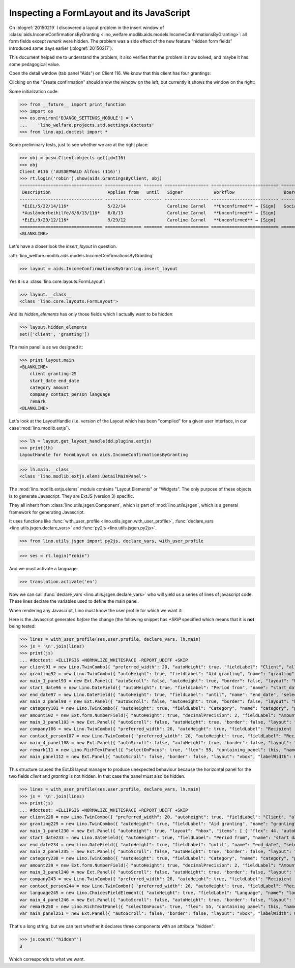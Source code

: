 .. _welfare.tested.20150219:

==========================================
Inspecting a FormLayout and its JavaScript
==========================================


.. To test only this document, run::

    $ python setup.py test -s tests.DocsTests.test_20150219

  Or::

    $ python -m atelier.doctest_utf8 docs/tested/2015/0219.rst

  Or::

    $ python -m doctest docs/tested/2015/0219.rst

On :blogref:`20150219` I discovered a layout problem in the insert
window of :class:`aids.IncomeConfirmationsByGranting
<lino_welfare.modlib.aids.models.IncomeConfirmationsByGranting>`: all
form fields except `remark` were hidden.  The problem was a side
effect of the new feature "hidden form fields" introduced some days
earlier (:blogref:`20150217`).

This document helped me to understand the problem, it also verifies
that the problem is now solved, and maybe it has some pedagogical
value.

Open the detail window (tab panel "Aids") on Client 116.  We know that
this client has four grantings:

.. image:: 0219a.png
    :scale: 50

Clicking on the "Create confirmation" should show the window on the left, 
but currently it shows the window on the right:

.. image:: 0219b.png
    :scale: 30

.. image:: 0219c.png
    :scale: 30


Some initialization code:

>>> from __future__ import print_function
>>> import os
>>> os.environ['DJANGO_SETTINGS_MODULE'] = \
...    'lino_welfare.projects.std.settings.doctests'
>>> from lino.api.doctest import *

Some preliminary tests, just to see whether we are at the right place:

>>> obj = pcsw.Client.objects.get(id=116)
>>> obj
Client #116 ('AUSDEMWALD Alfons (116)')
>>> rt.login('robin').show(aids.GrantingsByClient, obj)
================================ ============== ======= ================= ========================== =================== =========================
 Description                      Applies from   until   Signer            Workflow                   Board               Actions
-------------------------------- -------------- ------- ----------------- -------------------------- ------------------- -------------------------
 *EiEi/5/22/14/116*               5/22/14                Caroline Carnol   **Unconfirmed** → [Sign]   Social Board (SB)   **Create confirmation**
 *Ausländerbeihilfe/8/8/13/116*   8/8/13                 Caroline Carnol   **Unconfirmed** → [Sign]                       **Create confirmation**
 *EiEi/9/29/12/116*               9/29/12                Caroline Carnol   **Unconfirmed** → [Sign]                       **Create confirmation**
================================ ============== ======= ================= ========================== =================== =========================
<BLANKLINE>


Let's have a closer look the `insert_layout` in question.

:attr:`lino_welfare.modlib.aids.models.IncomeConfirmationsByGranting`

>>> layout = aids.IncomeConfirmationsByGranting.insert_layout

Yes it is a :class:`lino.core.layouts.FormLayout`:

>>> layout.__class__
<class 'lino.core.layouts.FormLayout'>

And its `hidden_elements` has only those fields which I actually want
to be hidden:

>>> layout.hidden_elements
set(['client', 'granting'])

The main panel is as we designed it:

>>> print layout.main
<BLANKLINE>
    client granting:25
    start_date end_date
    category amount
    company contact_person language
    remark
<BLANKLINE>

Let's look at the LayoutHandle (i.e. version of the Layout which has
been "compiled" for a given user interface, in our case
:mod:`lino.modlib.extjs`).

>>> lh = layout.get_layout_handle(dd.plugins.extjs)
>>> print(lh)
LayoutHandle for FormLayout on aids.IncomeConfirmationsByGranting

>>> lh.main.__class__
<class 'lino.modlib.extjs.elems.DetailMainPanel'>


The :mod:`lino.modlib.extjs.elems` module contains "Layout Elements"
or "Widgets". The only purpose of these objects is to generate
Javascript.  They are ExtJS (version 3) specific.  

They all inherit from :class:`lino.utils.jsgen.Component`, which is
part of :mod:`lino.utils.jsgen`, which is a general framework for
generating Javascript.

It uses functions like 
:func:`with_user_profile <lino.utils.jsgen.with_user_profile>`,
:func:`declare_vars <lino.utils.jsgen.declare_vars>` and
:func:`py2js <lino.utils.jsgen.py2js>`.

>>> from lino.utils.jsgen import py2js, declare_vars, with_user_profile


>>> ses = rt.login("robin")

And we must activate a language:

>>> translation.activate('en')

Now we can call :func:`declare_vars <lino.utils.jsgen.declare_vars>`
who will yield us a series of lines of javascript code.  These lines
declare the variables used to define the main panel.

When rendering any Javascript, Lino must know the user profile for
which we want it:

Here is the Javascript generated *before* the change (the following
snippet has `+SKIP` specified which means that it is **not** being
tested:

>>> lines = with_user_profile(ses.user.profile, declare_vars, lh.main)
>>> js = '\n'.join(lines)
>>> print(js)
... #doctest: +ELLIPSIS +NORMALIZE_WHITESPACE -REPORT_UDIFF +SKIP
var client91 = new Lino.TwinCombo({ "preferred_width": 20, "autoHeight": true, "fieldLabel": "Client", "allowBlank": false, "pageSize": 20, "onTrigger2Click": function(e){ Lino.show_fk_detail(this,Lino.pcsw.Clients.detail,Lino.pcsw.Clients.insert)}, "emptyText": "Select a Client...", "listeners": { "render": Lino.quicktip_renderer("Client","(aids.IncomeConfirmationsByGranting.client) ") }, "selectOnFocus": true, "hidden": true, "hiddenName": "clientHidden", "anchor": "-20", "store": new Lino.ComplexRemoteComboStore({ "proxy": new Ext.data.HttpProxy({ "url": "/choices/aids/IncomeConfirmationsByGranting/client", "method": "GET" }) }), "name": "client" });
var granting92 = new Lino.TwinCombo({ "autoHeight": true, "fieldLabel": "Aid granting", "name": "granting", "pageSize": 20, "onTrigger2Click": function(e){ Lino.show_fk_detail(this,Lino.aids.GrantingsByX.detail,Lino.aids.GrantingsByX.insert)}, "emptyText": "Select a Aid granting...", "listeners": { "render": Lino.quicktip_renderer("Aid granting","(aids.IncomeConfirmationsByGranting.granting) ") }, "selectOnFocus": true, "hidden": true, "hiddenName": "grantingHidden", "anchor": "-20", "store": new Lino.ComplexRemoteComboStore({ "proxy": new Ext.data.HttpProxy({ "url": "/choices/aids/IncomeConfirmationsByGranting/granting", "method": "GET" }) }) });
var main_1_panel93 = new Ext.Panel({ "autoScroll": false, "autoHeight": true, "border": false, "layout": "hbox", "labelWidth": 117, "hideCheckBoxLabels": true, "items": [ { "flex": 44, "autoHeight": true, "layout": "form", "xtype": "panel", "items": client91, "labelAlign": "top" }, { "flex": 55, "autoHeight": true, "layout": "form", "xtype": "panel", "items": granting92, "labelAlign": "top" } ], "frame": false, "layoutConfig": { "align": "stretchmax" }, "labelAlign": "top" });
var start_date96 = new Lino.DateField({ "autoHeight": true, "fieldLabel": "Period from", "name": "start_date", "selectOnFocus": true, "listeners": { "render": Lino.quicktip_renderer("Period from","(aids.IncomeConfirmationsByGranting.start_date) ") }, "anchor": "-20" });
var end_date97 = new Lino.DateField({ "autoHeight": true, "fieldLabel": "until", "name": "end_date", "selectOnFocus": true, "listeners": { "render": Lino.quicktip_renderer("until","(aids.IncomeConfirmationsByGranting.end_date) ") }, "anchor": "-20" });
var main_2_panel98 = new Ext.Panel({ "autoScroll": false, "autoHeight": true, "border": false, "layout": "hbox", "labelWidth": 108, "hideCheckBoxLabels": true, "items": [ { "flex": 50, "autoHeight": true, "layout": "form", "xtype": "panel", "items": start_date96, "labelAlign": "top" }, { "flex": 50, "autoHeight": true, "layout": "form", "xtype": "panel", "items": end_date97, "labelAlign": "top" } ], "frame": false, "layoutConfig": { "align": "stretchmax" }, "labelAlign": "top" });
var category101 = new Lino.TwinCombo({ "autoHeight": true, "fieldLabel": "Category", "name": "category", "pageSize": 20, "onTrigger2Click": function(e){ Lino.show_fk_detail(this,Lino.aids.Categories.detail,Lino.aids.Categories.insert)}, "emptyText": "Select a Category...", "listeners": { "render": Lino.quicktip_renderer("Category","(aids.IncomeConfirmationsByGranting.category) ") }, "selectOnFocus": true, "hiddenName": "categoryHidden", "anchor": "-20", "store": new Lino.ComplexRemoteComboStore({ "proxy": new Ext.data.HttpProxy({ "url": "/choices/aids/IncomeConfirmationsByGranting/category", "method": "GET" }) }) });
var amount102 = new Ext.form.NumberField({ "autoHeight": true, "decimalPrecision": 2, "fieldLabel": "Amount", "name": "amount", "decimalSeparator": ",", "listeners": { "render": Lino.quicktip_renderer("Amount","(aids.IncomeConfirmationsByGranting.amount) ") }, "selectOnFocus": true, "anchor": "-20", "allowBlank": true });
var main_3_panel103 = new Ext.Panel({ "autoScroll": false, "autoHeight": true, "border": false, "layout": "hbox", "labelWidth": 81, "hideCheckBoxLabels": true, "items": [ { "flex": 62, "autoHeight": true, "layout": "form", "xtype": "panel", "items": category101, "labelAlign": "top" }, { "flex": 37, "autoHeight": true, "layout": "form", "xtype": "panel", "items": amount102, "labelAlign": "top" } ], "frame": false, "layoutConfig": { "align": "stretchmax" }, "labelAlign": "top" });
var company106 = new Lino.TwinCombo({ "preferred_width": 20, "autoHeight": true, "fieldLabel": "Recipient (Organization)", "name": "company", "pageSize": 20, "onTrigger2Click": function(e){ Lino.show_fk_detail(this,Lino.contacts.Companies.detail,Lino.contacts.Companies.insert)}, "hiddenName": "companyHidden", "listeners": { "render": Lino.quicktip_renderer("Recipient (Organization)","(aids.IncomeConfirmationsByGranting.company) ") }, "selectOnFocus": true, "emptyText": "Select a Organisation...", "anchor": "-20", "store": new Lino.ComplexRemoteComboStore({ "proxy": new Ext.data.HttpProxy({ "url": "/choices/aids/IncomeConfirmationsByGranting/company", "method": "GET" }) }) });
var contact_person107 = new Lino.TwinCombo({ "preferred_width": 20, "autoHeight": true, "fieldLabel": "Recipient (Person)", "name": "contact_person", "pageSize": 20, "onTrigger2Click": function(e){ Lino.show_fk_detail(this,Lino.contacts.Persons.detail,Lino.contacts.Persons.insert)}, "hiddenName": "contact_personHidden", "listeners": { "render": Lino.quicktip_renderer("Recipient (Person)","(aids.IncomeConfirmationsByGranting.contact_person) ") }, "selectOnFocus": true, "emptyText": "Select a Person...", "anchor": "-20", "store": new Lino.ComplexRemoteComboStore({ "proxy": new Ext.data.HttpProxy({ "url": "/choices/aids/IncomeConfirmationsByGranting/contact_person", "method": "GET" }) }) });
var main_4_panel108 = new Ext.Panel({ "autoScroll": false, "autoHeight": true, "border": false, "layout": "hbox", "labelWidth": 225, "hideCheckBoxLabels": true, "items": [ { "flex": 50, "autoHeight": true, "layout": "form", "xtype": "panel", "items": company106, "labelAlign": "top" }, { "flex": 50, "autoHeight": true, "layout": "form", "xtype": "panel", "items": contact_person107, "labelAlign": "top" } ], "frame": false, "layoutConfig": { "align": "stretchmax" }, "labelAlign": "top" });
var remark111 = new Lino.RichTextPanel({ "selectOnFocus": true, "flex": 55, "containing_panel": this, "name": "remark", "title": "Remark" });
var main_panel112 = new Ext.Panel({ "autoScroll": false, "border": false, "layout": "vbox", "labelWidth": 0, "hideCheckBoxLabels": true, "items": [ main_1_panel93, main_2_panel98, main_3_panel103, main_4_panel108, remark111 ], "frame": true, "layoutConfig": { "align": "stretch" }, "bodyBorder": false, "labelAlign": "top" });


This structure caused the ExtJS layout manager to produce unexpected
behaviour because the horizontal panel for the two fields `client` and
`granting` is not hidden.  In that case the panel must also be hidden.

>>> lines = with_user_profile(ses.user.profile, declare_vars, lh.main)
>>> js = '\n'.join(lines)
>>> print(js)
... #doctest: +ELLIPSIS +NORMALIZE_WHITESPACE +REPORT_UDIFF +SKIP
var client228 = new Lino.TwinCombo({ "preferred_width": 20, "autoHeight": true, "fieldLabel": "Client", "allowBlank": false, "pageSize": 20, "onTrigger2Click": function(e){ Lino.show_fk_detail(this,Lino.pcsw.Clients.detail,Lino.pcsw.Clients.insert)}, "emptyText": "Select a Client...", "listeners": { "render": Lino.quicktip_renderer("Client","(aids.IncomeConfirmationsByGranting.client) ") }, "selectOnFocus": true, "hidden": true, "hiddenName": "clientHidden", "anchor": "-20", "store": new Lino.ComplexRemoteComboStore({ "proxy": new Ext.data.HttpProxy({ "url": "/choices/aids/IncomeConfirmationsByGranting/client", "method": "GET" }) }), "name": "client" });
var granting229 = new Lino.TwinCombo({ "autoHeight": true, "fieldLabel": "Aid granting", "name": "granting", "pageSize": 20, "onTrigger2Click": function(e){ Lino.show_fk_detail(this,Lino.aids.GrantingsByX.detail,Lino.aids.GrantingsByX.insert)}, "emptyText": "Select a Aid granting...", "listeners": { "render": Lino.quicktip_renderer("Aid granting","(aids.IncomeConfirmationsByGranting.granting) ") }, "selectOnFocus": true, "hidden": true, "hiddenName": "grantingHidden", "anchor": "-20", "store": new Lino.ComplexRemoteComboStore({ "proxy": new Ext.data.HttpProxy({ "url": "/choices/aids/IncomeConfirmationsByGranting/granting", "method": "GET" }) }) });
var main_1_panel230 = new Ext.Panel({ "autoHeight": true, "layout": "hbox", "items": [ { "flex": 44, "autoHeight": true, "layout": "form", "xtype": "panel", "items": client228, "labelAlign": "top" }, { "flex": 55, "autoHeight": true, "layout": "form", "xtype": "panel", "items": granting229, "labelAlign": "top" } ], "frame": false, "layoutConfig": { "align": "stretchmax" }, "hideCheckBoxLabels": true, "autoScroll": false, "labelWidth": 117, "hidden": true, "border": false, "labelAlign": "top" });
var start_date233 = new Lino.DateField({ "autoHeight": true, "fieldLabel": "Period from", "name": "start_date", "selectOnFocus": true, "listeners": { "render": Lino.quicktip_renderer("Period from","(aids.IncomeConfirmationsByGranting.start_date) ") }, "anchor": "-20" });
var end_date234 = new Lino.DateField({ "autoHeight": true, "fieldLabel": "until", "name": "end_date", "selectOnFocus": true, "listeners": { "render": Lino.quicktip_renderer("until","(aids.IncomeConfirmationsByGranting.end_date) ") }, "anchor": "-20" });
var main_2_panel235 = new Ext.Panel({ "autoScroll": false, "autoHeight": true, "border": false, "layout": "hbox", "labelWidth": 108, "hideCheckBoxLabels": true, "items": [ { "flex": 50, "autoHeight": true, "layout": "form", "xtype": "panel", "items": start_date233, "labelAlign": "top" }, { "flex": 50, "autoHeight": true, "layout": "form", "xtype": "panel", "items": end_date234, "labelAlign": "top" } ], "frame": false, "layoutConfig": { "align": "stretchmax" }, "labelAlign": "top" });
var category238 = new Lino.TwinCombo({ "autoHeight": true, "fieldLabel": "Category", "name": "category", "pageSize": 20, "onTrigger2Click": function(e){ Lino.show_fk_detail(this,Lino.aids.Categories.detail,Lino.aids.Categories.insert)}, "emptyText": "Select a Category...", "listeners": { "render": Lino.quicktip_renderer("Category","(aids.IncomeConfirmationsByGranting.category) ") }, "selectOnFocus": true, "hiddenName": "categoryHidden", "anchor": "-20", "store": new Lino.ComplexRemoteComboStore({ "proxy": new Ext.data.HttpProxy({ "url": "/choices/aids/IncomeConfirmationsByGranting/category", "method": "GET" }) }) });
var amount239 = new Ext.form.NumberField({ "autoHeight": true, "decimalPrecision": 2, "fieldLabel": "Amount", "name": "amount", "decimalSeparator": ",", "listeners": { "render": Lino.quicktip_renderer("Amount","(aids.IncomeConfirmationsByGranting.amount) ") }, "selectOnFocus": true, "anchor": "-20", "allowBlank": true });
var main_3_panel240 = new Ext.Panel({ "autoScroll": false, "autoHeight": true, "border": false, "layout": "hbox", "labelWidth": 81, "hideCheckBoxLabels": true, "items": [ { "flex": 62, "autoHeight": true, "layout": "form", "xtype": "panel", "items": category238, "labelAlign": "top" }, { "flex": 37, "autoHeight": true, "layout": "form", "xtype": "panel", "items": amount239, "labelAlign": "top" } ], "frame": false, "layoutConfig": { "align": "stretchmax" }, "labelAlign": "top" });
var company243 = new Lino.TwinCombo({ "preferred_width": 20, "autoHeight": true, "fieldLabel": "Recipient (Organization)", "name": "company", "pageSize": 20, "onTrigger2Click": function(e){ Lino.show_fk_detail(this,Lino.contacts.Companies.detail,Lino.contacts.Companies.insert)}, "hiddenName": "companyHidden", "listeners": { "render": Lino.quicktip_renderer("Recipient (Organization)","(aids.IncomeConfirmationsByGranting.company) ") }, "selectOnFocus": true, "emptyText": "Select a Organisation...", "anchor": "-20", "store": new Lino.ComplexRemoteComboStore({ "proxy": new Ext.data.HttpProxy({ "url": "/choices/aids/IncomeConfirmationsByGranting/company", "method": "GET" }) }) });
var contact_person244 = new Lino.TwinCombo({ "preferred_width": 20, "autoHeight": true, "fieldLabel": "Recipient (Person)", "name": "contact_person", "pageSize": 20, "onTrigger2Click": function(e){ Lino.show_fk_detail(this,Lino.contacts.Persons.detail,Lino.contacts.Persons.insert)}, "hiddenName": "contact_personHidden", "listeners": { "render": Lino.quicktip_renderer("Recipient (Person)","(aids.IncomeConfirmationsByGranting.contact_person) ") }, "selectOnFocus": true, "emptyText": "Select a Person...", "anchor": "-20", "store": new Lino.ComplexRemoteComboStore({ "proxy": new Ext.data.HttpProxy({ "url": "/choices/aids/IncomeConfirmationsByGranting/contact_person", "method": "GET" }) }) });
var language245 = new Lino.ChoicesFieldElement({ "autoHeight": true, "fieldLabel": "Language", "name": "language", "hiddenName": "languageHidden", "listeners": { "render": Lino.quicktip_renderer("Language","(aids.IncomeConfirmationsByGranting.language) ") }, "selectOnFocus": true, "anchor": "-20", "store": [ [ "en", "English" ], [ "fr", "French" ], [ "de", "German" ], [ "nl", "Dutch" ] ] });
var main_4_panel246 = new Ext.Panel({ "autoScroll": false, "autoHeight": true, "border": false, "layout": "hbox", "labelWidth": 225, "hideCheckBoxLabels": true, "items": [ { "flex": 33, "autoHeight": true, "layout": "form", "xtype": "panel", "items": company243, "labelAlign": "top" }, { "flex": 33, "autoHeight": true, "layout": "form", "xtype": "panel", "items": contact_person244, "labelAlign": "top" }, { "flex": 33, "autoHeight": true, "layout": "form", "xtype": "panel", "items": language245, "labelAlign": "top" } ], "frame": false, "layoutConfig": { "align": "stretchmax" }, "labelAlign": "top" });
var remark250 = new Lino.RichTextPanel({ "selectOnFocus": true, "flex": 55, "containing_panel": this, "name": "remark", "title": "Remark" });
var main_panel251 = new Ext.Panel({ "autoScroll": false, "border": false, "layout": "vbox", "labelWidth": 0, "hideCheckBoxLabels": true, "items": [ main_1_panel230, main_2_panel235, main_3_panel240, main_4_panel246, remark250 ], "frame": true, "layoutConfig": { "align": "stretch" }, "bodyBorder": false, "labelAlign": "top" });

That's a long string, but we can test whether it declares three
components with an attribute "hidden":

>>> js.count('"hidden"')
3

Which corresponds to what we want.

